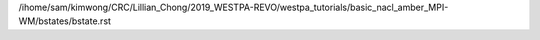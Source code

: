 /ihome/sam/kimwong/CRC/Lillian_Chong/2019_WESTPA-REVO/westpa_tutorials/basic_nacl_amber_MPI-WM/bstates/bstate.rst